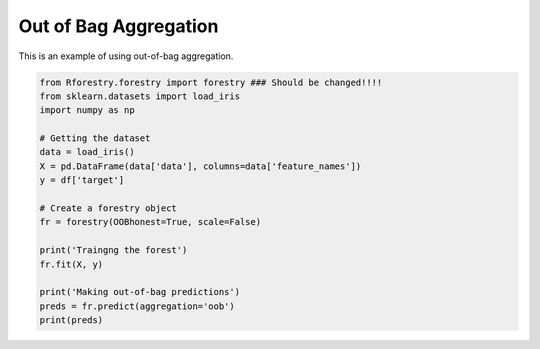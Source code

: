 Out of Bag Aggregation
======================

This is an example of using out-of-bag aggregation.

.. code-block:: Python

    from Rforestry.forestry import forestry ### Should be changed!!!!
    from sklearn.datasets import load_iris
    import numpy as np

    # Getting the dataset
    data = load_iris()
    X = pd.DataFrame(data['data'], columns=data['feature_names'])
    y = df['target']

    # Create a forestry object
    fr = forestry(OOBhonest=True, scale=False)

    print('Traingng the forest')
    fr.fit(X, y)

    print('Making out-of-bag predictions')
    preds = fr.predict(aggregation='oob')
    print(preds)